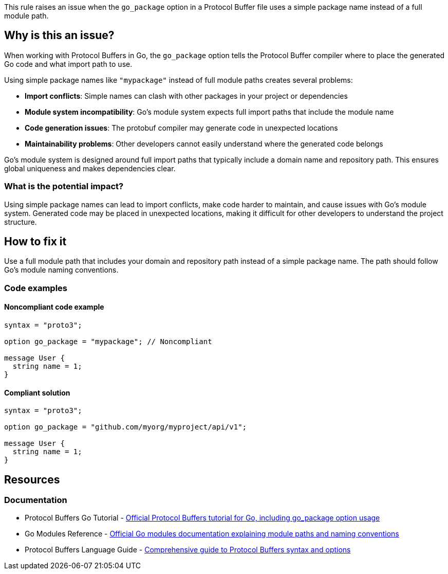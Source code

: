 This rule raises an issue when the `go_package` option in a Protocol Buffer file uses a simple package name instead of a full module path.

== Why is this an issue?

When working with Protocol Buffers in Go, the `go_package` option tells the Protocol Buffer compiler where to place the generated Go code and what import path to use.

Using simple package names like `"mypackage"` instead of full module paths creates several problems:

* **Import conflicts**: Simple names can clash with other packages in your project or dependencies
* **Module system incompatibility**: Go's module system expects full import paths that include the module name
* **Code generation issues**: The protobuf compiler may generate code in unexpected locations
* **Maintainability problems**: Other developers cannot easily understand where the generated code belongs

Go's module system is designed around full import paths that typically include a domain name and repository path. This ensures global uniqueness and makes dependencies clear.

=== What is the potential impact?

Using simple package names can lead to import conflicts, make code harder to maintain, and cause issues with Go's module system. Generated code may be placed in unexpected locations, making it difficult for other developers to understand the project structure.

== How to fix it

Use a full module path that includes your domain and repository path instead of a simple package name. The path should follow Go's module naming conventions.

=== Code examples

==== Noncompliant code example

[source,protobuf,diff-id=1,diff-type=noncompliant]
----
syntax = "proto3";

option go_package = "mypackage"; // Noncompliant

message User {
  string name = 1;
}
----

==== Compliant solution

[source,protobuf,diff-id=1,diff-type=compliant]
----
syntax = "proto3";

option go_package = "github.com/myorg/myproject/api/v1";

message User {
  string name = 1;
}
----

== Resources

=== Documentation

 * Protocol Buffers Go Tutorial - https://protobuf.dev/getting-started/gotutorial/[Official Protocol Buffers tutorial for Go, including go_package option usage]

 * Go Modules Reference - https://go.dev/ref/mod[Official Go modules documentation explaining module paths and naming conventions]

 * Protocol Buffers Language Guide - https://protobuf.dev/programming-guides/proto3/[Comprehensive guide to Protocol Buffers syntax and options]
